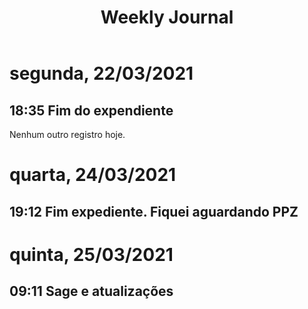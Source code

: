 #+TITLE: Weekly Journal
* segunda, 22/03/2021
:PROPERTIES:
:CREATED:  20210322
:END:
#+STARTUP: folded
** 18:35 Fim do expendiente

Nenhum outro registro hoje.
* quarta, 24/03/2021
:PROPERTIES:
:CREATED:  20210324
:END:
** 19:12 Fim expediente. Fiquei aguardando PPZ
* quinta, 25/03/2021
:PROPERTIES:
:CREATED:  20210325
:END:
** 09:11 Sage e atualizações
